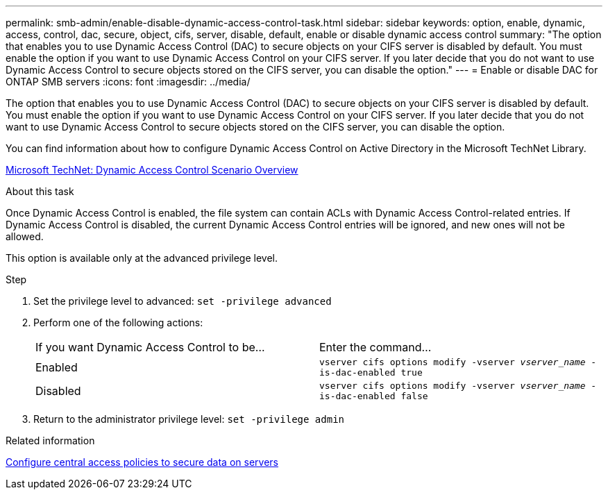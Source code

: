 ---
permalink: smb-admin/enable-disable-dynamic-access-control-task.html
sidebar: sidebar
keywords: option, enable, dynamic, access, control, dac, secure, object, cifs, server, disable, default, enable or disable dynamic access control
summary: "The option that enables you to use Dynamic Access Control (DAC) to secure objects on your CIFS server is disabled by default. You must enable the option if you want to use Dynamic Access Control on your CIFS server. If you later decide that you do not want to use Dynamic Access Control to secure objects stored on the CIFS server, you can disable the option."
---
= Enable or disable DAC for ONTAP SMB servers 
:icons: font
:imagesdir: ../media/

[.lead]
The option that enables you to use Dynamic Access Control (DAC) to secure objects on your CIFS server is disabled by default. You must enable the option if you want to use Dynamic Access Control on your CIFS server. If you later decide that you do not want to use Dynamic Access Control to secure objects stored on the CIFS server, you can disable the option.

You can find information about how to configure Dynamic Access Control on Active Directory in the Microsoft TechNet Library.

http://technet.microsoft.com/library/hh831717.aspx[Microsoft TechNet: Dynamic Access Control Scenario Overview^]

.About this task

Once Dynamic Access Control is enabled, the file system can contain ACLs with Dynamic Access Control-related entries. If Dynamic Access Control is disabled, the current Dynamic Access Control entries will be ignored, and new ones will not be allowed.

This option is available only at the advanced privilege level.

.Step

. Set the privilege level to advanced: `set -privilege advanced`
. Perform one of the following actions:
+
|===
| If you want Dynamic Access Control to be...| Enter the command...
a|
Enabled
a|
`vserver cifs options modify -vserver _vserver_name_ -is-dac-enabled true`
a|
Disabled
a|
`vserver cifs options modify -vserver _vserver_name_ -is-dac-enabled false`
|===

. Return to the administrator privilege level: `set -privilege admin`

.Related information

xref:configure-central-access-policies-secure-data-task.adoc[Configure central access policies to secure data on servers]

// 2025 June 18, ONTAPDOC-2981
//1-29-25 ONTAPDOC-1506